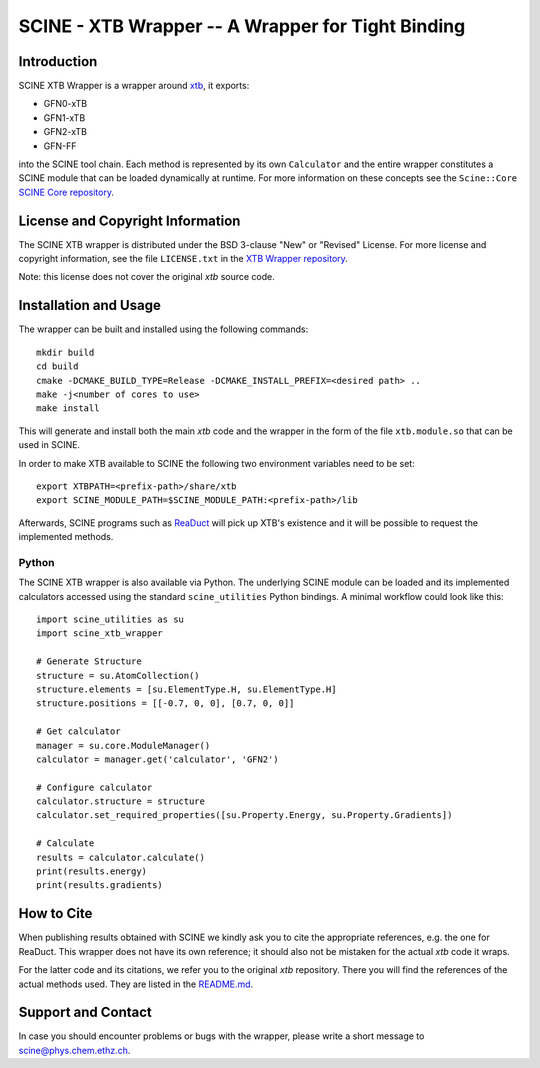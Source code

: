 SCINE - XTB Wrapper -- A Wrapper for Tight Binding
==================================================

Introduction
------------

SCINE XTB Wrapper is a wrapper around `xtb <https://github.com/grimme-lab/xtb>`_, it
exports:

- GFN0-xTB
- GFN1-xTB
- GFN2-xTB
- GFN-FF

into the SCINE tool chain.
Each method is represented by its own ``Calculator`` and the entire wrapper
constitutes a SCINE module that can be loaded dynamically at runtime.
For more information on these concepts see the ``Scine::Core``
`SCINE Core repository <https://github.com/qcscine/core>`_.

License and Copyright Information
---------------------------------

The SCINE XTB wrapper is distributed under the BSD 3-clause "New" or "Revised"
License. For more license and copyright information, see the file ``LICENSE.txt``
in the `XTB Wrapper repository <https://github.com/qcscine/xtb_wrapper>`_.

Note: this license does not cover the original `xtb` source code.

Installation and Usage
----------------------

The wrapper can be built and installed using the following commands::

    mkdir build
    cd build
    cmake -DCMAKE_BUILD_TYPE=Release -DCMAKE_INSTALL_PREFIX=<desired path> ..
    make -j<number of cores to use>
    make install

This will generate and install both the main `xtb` code and the wrapper in the
form of the file ``xtb.module.so`` that can be used in SCINE.

In order to make XTB available to SCINE the following two environment variables
need to be set::

    export XTBPATH=<prefix-path>/share/xtb
    export SCINE_MODULE_PATH=$SCINE_MODULE_PATH:<prefix-path>/lib

Afterwards, SCINE programs such as `ReaDuct <https://github.com/qcscine/readuct>`_
will pick up XTB's existence and it will be possible to request the implemented
methods.

Python
......

The SCINE XTB wrapper is also available via Python.
The underlying SCINE module can be loaded and its implemented calculators
accessed using the standard ``scine_utilities`` Python bindings.
A minimal workflow could look like this::

    import scine_utilities as su
    import scine_xtb_wrapper
    
    # Generate Structure
    structure = su.AtomCollection()
    structure.elements = [su.ElementType.H, su.ElementType.H]
    structure.positions = [[-0.7, 0, 0], [0.7, 0, 0]]
    
    # Get calculator
    manager = su.core.ModuleManager()
    calculator = manager.get('calculator', 'GFN2')

    # Configure calculator
    calculator.structure = structure
    calculator.set_required_properties([su.Property.Energy, su.Property.Gradients])
    
    # Calculate
    results = calculator.calculate()
    print(results.energy)
    print(results.gradients)

How to Cite
-----------

When publishing results obtained with SCINE we kindly ask you to cite the
appropriate references, e.g. the one for ReaDuct.
This wrapper does not have its own reference; it should also not be mistaken
for the actual `xtb` code it wraps.

For the latter code and its citations, we refer you to the original `xtb`
repository. There you will find the references of the actual methods used.
They are listed in the
`README.md <https://github.com/grimme-lab/xtb/blob/master/README.md>`_.

Support and Contact
-------------------

In case you should encounter problems or bugs with the wrapper, please write a
short message to scine@phys.chem.ethz.ch.

